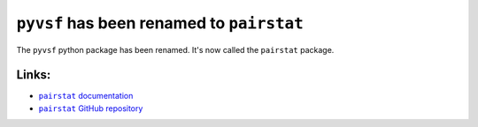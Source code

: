 
``pyvsf`` has been renamed to ``pairstat``
==========================================

The ``pyvsf`` python package has been renamed. It's now called the ``pairstat`` package.

Links:
------

- |pairstat.docs|_
- |pairstat.GitHub|_

.. |pairstat.docs| replace:: ``pairstat`` documentation
.. _pairstat.docs: https://pairstat.readthedocs.io/en/latest/

.. |pairstat.GitHub| replace:: ``pairstat`` GitHub repository
.. _pairstat.GitHub: https://github.com/mabruzzo/pairstat

